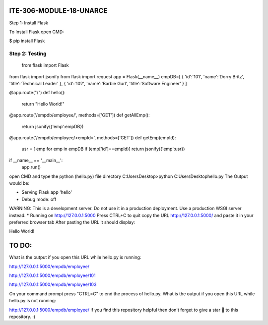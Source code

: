 ITE-306-MODULE-18-UNARCE
======================

Step 1: Install Flask

To Install Flask open CMD:

$ pip install Flask

Step 2: Testing
---------------

 from flask import Flask
from flask import jsonify
from flask import request
app = Flask(__name__)
empDB=[
{
'id':'101',
'name':'Dorry Britz',
'title':'Technical Leader'
},
{
'id':'102',
'name':'Barbie Gurl',
'title':'Software Engineer'
}
]

@app.route("/")
def hello():
        return "Hello World!"

@app.route('/empdb/employee/', methods=['GET'])
def getAllEmp():
        return jsonify({'emp':empDB})

@app.route('/empdb/employee/<empId>', methods=['GET'])
def getEmp(empId):
        usr = [ emp for emp in empDB if (emp['id']==empId)]
        return jsonify({'emp':usr})

if __name__ == '__main__':
        app.run()
open CMD and type the python (hello.py) file directory
C:\Users\Desktop>python C:\Users\Desktop\hello.py
The Output would be:

* Serving Flask app 'hello'
* Debug mode: off
WARNING: This is a development server. Do not use it in a production deployment. Use a production WSGI server instead.
* Running on http://127.0.0.1:5000
Press CTRL+C to quit
copy the URL http://127.0.0.1:5000/ and paste it in your preferred browser tab
After pasting the URL it should display:

Hello World!

TO DO:
====

What is the output if you open this URL while hello.py is running:

http://127.0.0.1:5000/empdb/employee/

http://127.0.0.1:5000/empdb/employee/101

http://127.0.0.1:5000/empdb/employee/103

On your command prompt press "CTRL=C" to end the process of hello.py. What is the output if you open this URL while hello.py is not running:

http://127.0.0.1:5000/empdb/employee/
If you find this repository helpful then don't forget to give a star 🌟 to this repository. :)

